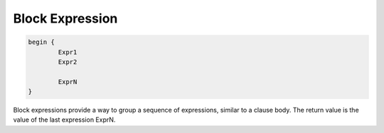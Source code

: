 .. _block:

Block Expression
----------------

.. code-block:: efene

        begin {
                Expr1
                Expr2

                ExprN
        }

Block expressions provide a way to group a sequence of expressions, similar to
a clause body. The return value is the value of the last expression ExprN.

